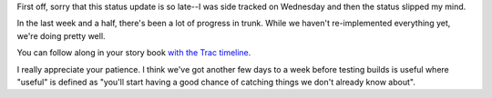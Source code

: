 .. title: status of trunk (2)
.. slug: status_of_trunk_2
.. date: 2008-07-13 10:14:59
.. tags: miro, work

First off, sorry that this status update is so late--I was side tracked
on Wednesday and then the status slipped my mind.

In the last week and a half, there's been a lot of progress in trunk.
While we haven't re-implemented everything yet, we're doing pretty well.

You can follow along in your story book `with the Trac
timeline <https://develop.participatoryculture.org/trac/democracy/timeline>`__.

I really appreciate your patience. I think we've got another few days to
a week before testing builds is useful where "useful" is defined as
"you'll start having a good chance of catching things we don't already
know about".
